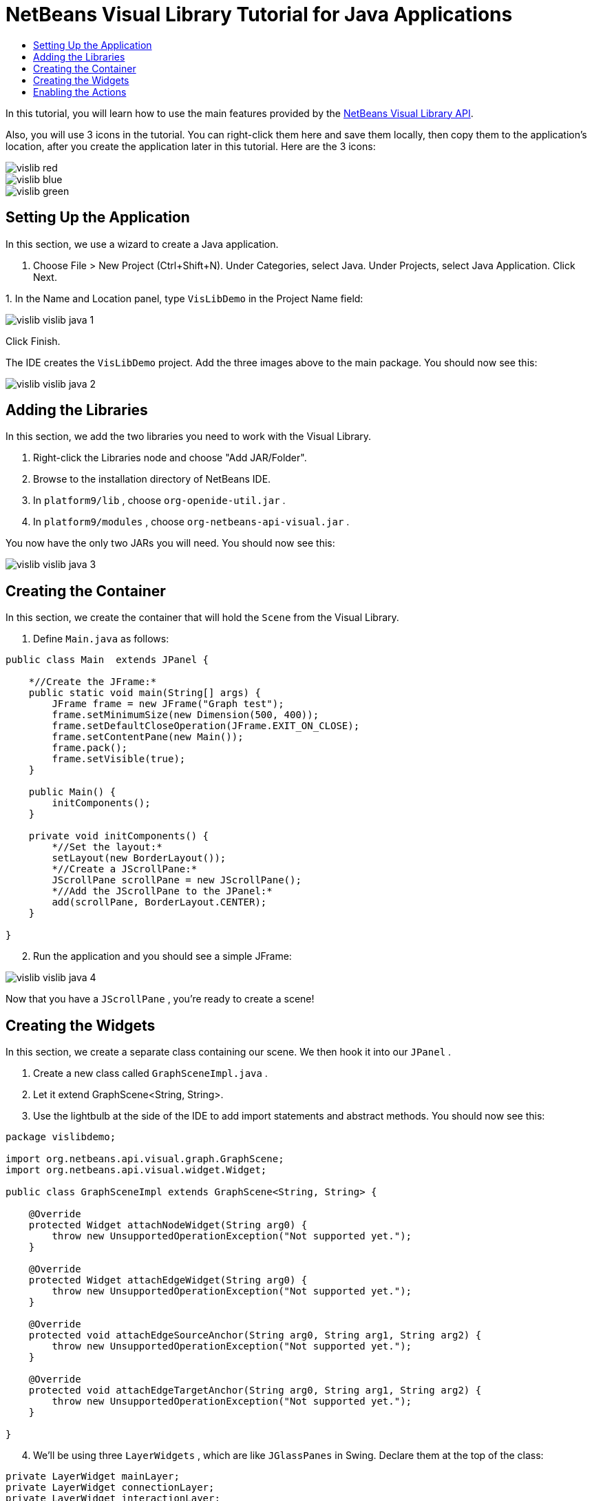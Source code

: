 // 
//     Licensed to the Apache Software Foundation (ASF) under one
//     or more contributor license agreements.  See the NOTICE file
//     distributed with this work for additional information
//     regarding copyright ownership.  The ASF licenses this file
//     to you under the Apache License, Version 2.0 (the
//     "License"); you may not use this file except in compliance
//     with the License.  You may obtain a copy of the License at
// 
//       http://www.apache.org/licenses/LICENSE-2.0
// 
//     Unless required by applicable law or agreed to in writing,
//     software distributed under the License is distributed on an
//     "AS IS" BASIS, WITHOUT WARRANTIES OR CONDITIONS OF ANY
//     KIND, either express or implied.  See the License for the
//     specific language governing permissions and limitations
//     under the License.
//

= NetBeans Visual Library Tutorial for Java Applications
:page-layout: platform_tutorial
:jbake-tags: tutorials 
:jbake-status: published
:page-syntax: true
:source-highlighter: pygments
:toc: left
:toc-title:
:icons: font
:experimental:
:description: NetBeans Visual Library Tutorial for Java Applications - Apache NetBeans
:keywords: Apache NetBeans Platform, Platform Tutorials, NetBeans Visual Library Tutorial for Java Applications

ifdef::env-github[]
:imagesdir: ../../images
endif::[]

In this tutorial, you will learn how to use the main features provided by the  link:https://bits.netbeans.org/dev/javadoc/org-netbeans-api-visual/overview-summary.html[NetBeans Visual Library API].







Also, you will use 3 icons in the tutorial. You can right-click them here and save them locally, then copy them to the application's location, after you create the application later in this tutorial. Here are the 3 icons:


image::tutorials/vislib_red.gif[] 
image::tutorials/vislib_blue.gif[] 
image::tutorials/vislib_green.gif[]


== Setting Up the Application

In this section, we use a wizard to create a Java application.


[start=1]
1. Choose File > New Project (Ctrl+Shift+N). Under Categories, select Java. Under Projects, select Java Application. Click Next.

[start=2]
1. 
In the Name and Location panel, type  ``VisLibDemo``  in the Project Name field:


image::tutorials/vislib_vislib-java-1.png[]

Click Finish.

The IDE creates the  ``VisLibDemo``  project. Add the three images above to the main package. You should now see this:


image::tutorials/vislib_vislib-java-2.png[]


== Adding the Libraries

In this section, we add the two libraries you need to work with the Visual Library.


[start=1]
1. Right-click the Libraries node and choose "Add JAR/Folder".

[start=2]
1. Browse to the installation directory of NetBeans IDE.

[start=3]
1. In  ``platform9/lib`` , choose  ``org-openide-util.jar`` .

[start=4]
1. In  ``platform9/modules`` , choose  ``org-netbeans-api-visual.jar`` .

You now have the only two JARs you will need. You should now see this:


image::tutorials/vislib_vislib-java-3.png[]


== Creating the Container

In this section, we create the container that will hold the  ``Scene``  from the Visual Library.


[start=1]
1. Define  ``Main.java``  as follows:

[source,java]
----

public class Main  extends JPanel {

    *//Create the JFrame:*
    public static void main(String[] args) {
        JFrame frame = new JFrame("Graph test");
        frame.setMinimumSize(new Dimension(500, 400));
        frame.setDefaultCloseOperation(JFrame.EXIT_ON_CLOSE);
        frame.setContentPane(new Main());
        frame.pack();
        frame.setVisible(true);
    }

    public Main() {
        initComponents();
    }

    private void initComponents() {
        *//Set the layout:*
        setLayout(new BorderLayout());
        *//Create a JScrollPane:*
        JScrollPane scrollPane = new JScrollPane();
        *//Add the JScrollPane to the JPanel:*
        add(scrollPane, BorderLayout.CENTER);
    }

}

----


[start=2]
1. Run the application and you should see a simple JFrame:


image::tutorials/vislib_vislib-java-4.png[]

Now that you have a  ``JScrollPane`` , you're ready to create a scene!


== Creating the Widgets

In this section, we create a separate class containing our scene. We then hook it into our  ``JPanel`` .


[start=1]
1. Create a new class called  ``GraphSceneImpl.java`` .

[start=2]
1. Let it extend GraphScene<String, String>.

[start=3]
1. Use the lightbulb at the side of the IDE to add import statements and abstract methods. You should now see this:

[source,java]
----

package vislibdemo;

import org.netbeans.api.visual.graph.GraphScene;
import org.netbeans.api.visual.widget.Widget;

public class GraphSceneImpl extends GraphScene<String, String> {

    @Override
    protected Widget attachNodeWidget(String arg0) {
        throw new UnsupportedOperationException("Not supported yet.");
    }

    @Override
    protected Widget attachEdgeWidget(String arg0) {
        throw new UnsupportedOperationException("Not supported yet.");
    }

    @Override
    protected void attachEdgeSourceAnchor(String arg0, String arg1, String arg2) {
        throw new UnsupportedOperationException("Not supported yet.");
    }

    @Override
    protected void attachEdgeTargetAnchor(String arg0, String arg1, String arg2) {
        throw new UnsupportedOperationException("Not supported yet.");
    }

}

----


[start=4]
1. We'll be using three  ``LayerWidgets`` , which are like  ``JGlassPanes``  in Swing. Declare them at the top of the class:

[source,java]
----

private LayerWidget mainLayer;
private LayerWidget connectionLayer;
private LayerWidget interactionLayer;

----


[start=5]
1. Create a constructor, initialize your  ``LayerWidgets``  and add them to the  ``Scene`` :

[source,java]
----

public GraphSceneImpl() {
    mainLayer = new LayerWidget(this);
    connectionLayer = new LayerWidget(this);
    interactionLayer = new LayerWidget(this);
    addChild(mainLayer);
    addChild(connectionLayer);
    addChild(interactionLayer);
}

----


[start=6]
1. Next, define what will happen when a new Widget is created:

[source,java]
----

@Override
protected Widget attachNodeWidget(String arg) {
    IconNodeWidget widget = new IconNodeWidget(this);
    if (arg.startsWith("1")) {
        widget.setImage(ImageUtilities.loadImage("vislibdemo/red.gif"));
    } else if (arg.startsWith("2")) {
        widget.setImage(ImageUtilities.loadImage("vislibdemo/green.gif"));
    } else {
        widget.setImage(ImageUtilities.loadImage("vislibdemo/blue.gif"));
    }
    widget.setLabel(arg);
    mainLayer.addChild(widget);
    return widget;
}
----

The above is triggered whenever  ``addNode``  is called on the scene.


[start=7]
1. At the end of the constructor, trigger the method above 4 times:

[source,java]
----

Widget w1 = addNode("1. Hammer");
w1.setPreferredLocation(new Point(10, 100));
Widget w2 = addNode("2. Saw");
w2.setPreferredLocation(new Point(100, 250));
Widget w3 = addNode("Nail");
w3.setPreferredLocation(new Point(250, 250));
Widget w4 = addNode("Bolt");
w4.setPreferredLocation(new Point(250, 350));

----

Above, you have created four widgets, you have passed in a string, and you have set the widget's position. Now, the  ``attachNodeWidget``  method is triggered, which you defined in the previous step. The  ``arg``  parameter in the  ``attachNodeWidget``  is the string you passed to  ``addNode`` . Therefore, the string will set the label of the widget. Then the widget is added to the  ``mainLayer`` .


[start=8]
1. Back in the  ``Main.java``  class, add the lines in bold to the  ``initComponents``  method:

[source,java]
----

private void initComponents() {
    //Set the layout:
    setLayout(new BorderLayout());
    //Create a JScrollPane:
    JScrollPane scrollPane = new JScrollPane();
    //Add the JScrollPane to the JPanel:
    add(scrollPane, BorderLayout.CENTER);
    *//Create the GraphSceneImpl:
    GraphScene scene = new GraphSceneImpl();
    //Add it to the JScrollPane:
    scrollPane.setViewportView(scene.createView());
    //Add the SatellitView to the scene:
    add(scene.createSatelliteView(), BorderLayout.WEST);*
}

----


[start=9]
1. Run the application and you should see this:


image::tutorials/vislib_vislib-java-5.png[]

Now that you have a scene with some widgets, we can begin integrating some actions!


== Enabling the Actions

In this section, we enable actions on the widgets we created previously.


[start=1]
1. Change the  ``attachNodeWidget``  by adding the lines in bold below:

[source,java]
----

@Override
protected Widget attachNodeWidget(String arg) {
    IconNodeWidget widget = new IconNodeWidget(this);
    if (arg.startsWith("1")) {
        widget.setImage(ImageUtilities.loadImage("vislibdemo/red.gif"));
    } else if (arg.startsWith("2")) {
        widget.setImage(ImageUtilities.loadImage("vislibdemo/green.gif"));
    } else {
        widget.setImage(ImageUtilities.loadImage("vislibdemo/blue.gif"));
    }
    *widget.getActions().addAction(
            ActionFactory.createAlignWithMoveAction(
            mainLayer, interactionLayer,
    ActionFactory.createDefaultAlignWithMoveDecorator()));*
    widget.setLabel(arg);
    mainLayer.addChild(widget);
    return widget;
}

----


[start=2]
1. Run the application. Drag a widget around and notice that alignment markers appear that help the user position a widget in relation to other widgets.

[start=3]
1. Change the  ``GraphSceneImpl``  class by adding the line below to the end of the constructor:

[source,java]
----

getActions().addAction(ActionFactory.createZoomAction());

----


[start=4]
1. Run the application. Scroll the middle mousebutton, or do whatever your operating system requires for "zooming", and notice that the whole scene increases/decreases in size.

Now that you have a basic idea of the features that the Visual Library API provides, see the section called "NetBeans APIs for Visualizing Data" on the  xref:kb/docs/platform.adoc[NetBeans Platform Learning Trail].

